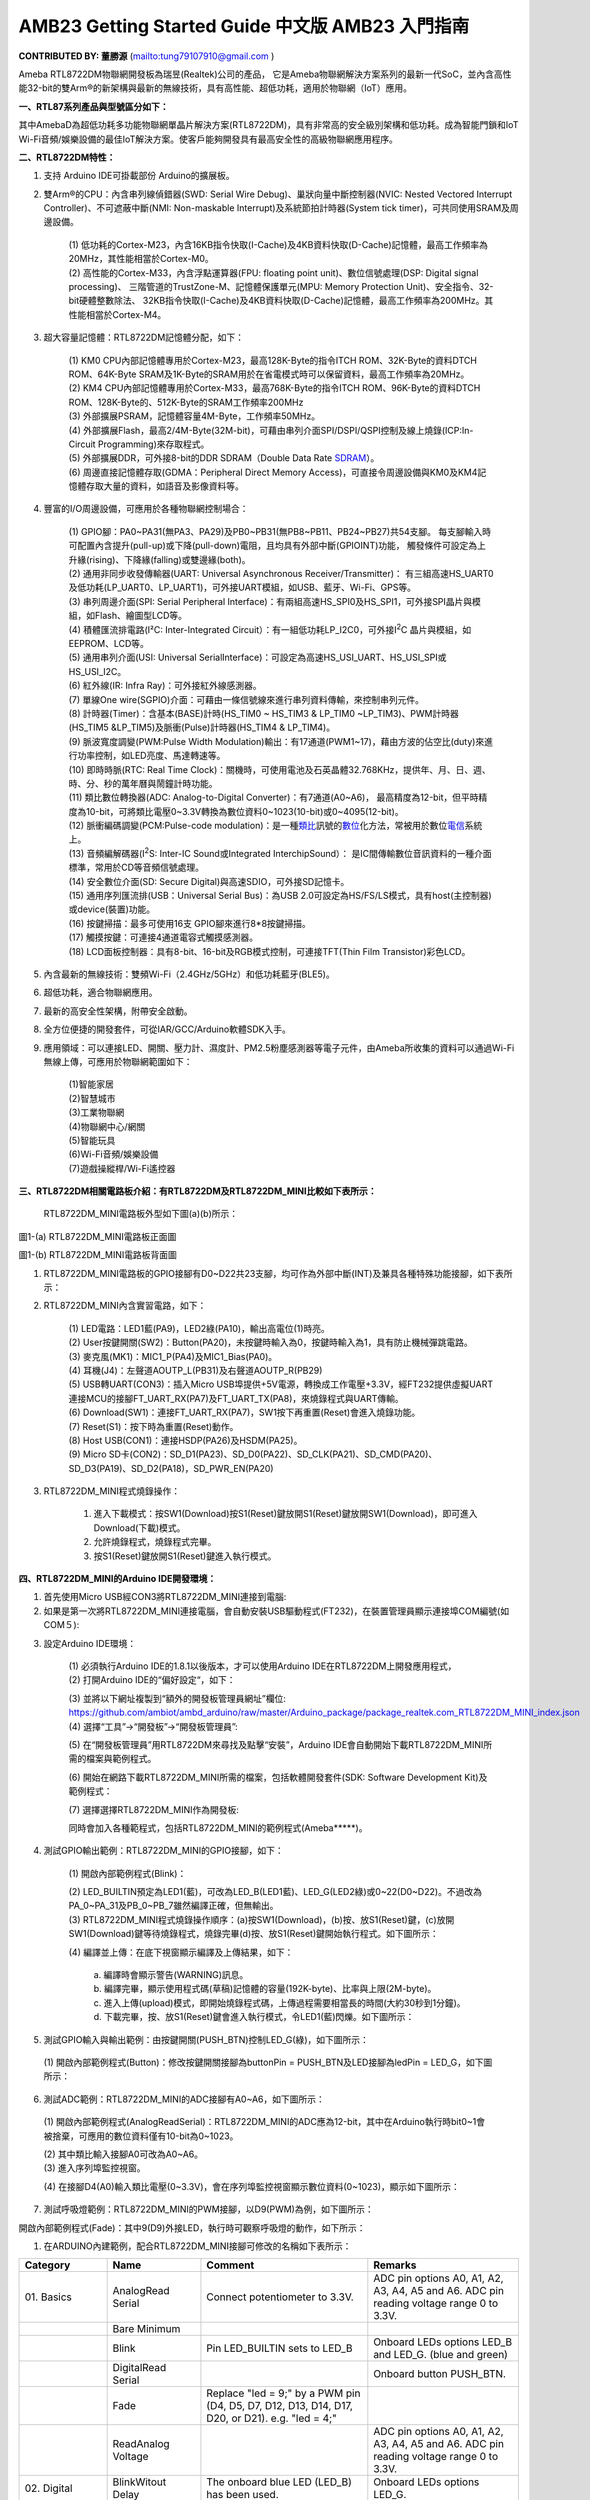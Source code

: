 ###################################
AMB23 Getting Started Guide 中文版 AMB23 入門指南
###################################

**CONTRIBUTED BY: 董勝源** (`<tung79107910@gmail.com>`__ )

| Ameba RTL8722DM物聯網開發板為瑞昱(Realtek)公司的產品，
  它是Ameba物聯網解決方案系列的最新一代SoC，並內含高性能32-bit的雙Arm®的新架構與最新的無線技術，具有高性能、超低功耗，適用於物聯網（IoT）應用。

**一、RTL87系列產品與型號區分如下：**


|image0|

| 其中AmebaD為超低功耗多功能物聯網單晶片解決方案(RTL8722DM)，具有非常高的安全級別架構和低功耗。成為智能門鎖和IoT
  Wi-Fi音頻/娛樂設備的最佳IoT解決方案。使客戶能夠開發具有最高安全性的高級物聯網應用程序。

**二、RTL8722DM特性：**

1. 支持 Arduino IDE可掛載部份 Arduino的擴展板。

2. 雙Arm®的CPU：內含串列線偵錯器(SWD: Serial Wire Debug)、巢狀向量中斷控制器(NVIC: Nested Vectored Interrupt
   Controller)、不可遮蔽中斷(NMI: Non-maskable Interrupt)及系統節拍計時器(System tick timer)，可共同使用SRAM及周邊設備。

      | (1) 低功耗的Cortex-M23，內含16KB指令快取(I-Cache)及4KB資料快取(D-Cache)記憶體，最高工作頻率為20MHz，其性能相當於Cortex-M0。

      | (2) 高性能的Cortex-M33，內含浮點運算器(FPU: floating point unit)、數位信號處理(DSP: Digital signal processing)、
            三階管道的TrustZone-M、記憶體保護單元(MPU: Memory Protection Unit)、安全指令、32-bit硬體整數除法、
            32KB指令快取(I-Cache)及4KB資料快取(D-Cache)記憶體，最高工作頻率為200MHz。其性能相當於Cortex-M4。

3. 超大容量記憶體：RTL8722DM記憶體分配，如下：

      |image1|

      | (1) KM0 CPU內部記憶體專用於Cortex-M23，最高128K-Byte的指令ITCH
            ROM、32K-Byte的資料DTCH ROM、64K-Byte
            SRAM及1K-Byte的SRAM用於在省電模式時可以保留資料，最高工作頻率為20MHz。

      | (2) KM4 CPU內部記憶體專用於Cortex-M33，最高768K-Byte的指令ITCH
            ROM、96K-Byte的資料DTCH ROM、128K-Byte的、512K-Byte的SRAM工作頻率200MHz

      | (3) 外部擴展PSRAM，記憶體容量4M-Byte，工作頻率50MHz。

      | (4) 外部擴展Flash，最高2/4M-Byte(32M-bit)，可藉由串列介面SPI/DSPI/QSPI控制及線上燒錄(ICP:In-Circuit Programming)來存取程式。

      | (5) 外部擴展DDR，可外接8-bit的DDR SDRAM（Double Data Rate \ `SDRAM <https://zh.wikipedia.org/wiki/SDRAM>`__\ ）。

      | (6) 周邊直接記憶體存取(GDMA：Peripheral Direct Memory Access)，可直接令周邊設備與KM0及KM4記憶體存取大量的資料，如語音及影像資料等。

4. 豐富的I/O周邊設備，可應用於各種物聯網控制場合：

      | (1)  GPIO腳：PA0~PA31(無PA3、PA29)及PB0~PB31(無PB8~PB11、PB24~PB27)共54支腳。
          每支腳輸入時可配置內含提升(pull-up)或下降(pull-down)電阻，且均具有外部中斷(GPIOINT)功能，
          觸發條件可設定為上升緣(rising)、下降緣(falling)或雙邊緣(both)。

      | (2)  通用非同步收發傳輸器(UART: Universal Asynchronous Receiver/Transmitter)：
          有三組高速HS\_UART0及低功耗(LP\_UART0、LP\_UART1)，可外接UART模組，如USB、藍牙、Wi-Fi、GPS等。

      | (3)  串列周邊介面(SPI: Serial Peripheral Interface)：有兩組高速HS\_SPI0及HS\_SPI1，可外接SPI晶片與模組，如Flash、繪圖型LCD等。

      | (4)  積體匯流排電路(I²C: Inter-Integrated Circuit）：有一組低功耗LP\_I2C0，可外接I\ :sup:`2`\ C 晶片與模組，如EEPROM、LCD等。

      | (5)  通用串列介面(USI: Universal SerialInterface)：可設定為高速HS\_USI\_UART、HS\_USI\_SPI或HS\_USI\_I2C。

      | (6)  紅外線(IR: Infra Ray)：可外接紅外線感測器。

      | (7)  單線One wire(SGPIO)介面：可藉由一條信號線來進行串列資料傳輸，來控制串列元件。

      | (8)  計時器(Timer)：含基本(BASE)計時(HS\_TIM0 ~ HS\_TIM3 & LP\_TIM0 ~LP\_TIM3)、PWM計時器(HS\_TIM5 &LP\_TIM5)及脈衝(Pulse)計時器(HS\_TIM4 & LP\_TIM4)。

      | (9)  脈波寬度調變(PWM:Pulse Width Modulation)輸出：有17通道(PWM1~17)，藉由方波的佔空比(duty)來進行功率控制，如LED亮度、馬達轉速等。

      | (10) 即時時脈(RTC: Real Time Clock)：關機時，可使用電池及石英晶體32.768KHz，提供年、月、日、週、時、分、秒的萬年曆與鬧鐘計時功能。

      | (11) 類比數位轉換器(ADC: Analog-to-Digital Converter)：有7通道(A0~A6)，
             最高精度為12-bit，但平時精度為10-bit，可將類比電壓0~3.3V轉換為數位資料0~1023(10-bit)或0~4095(12-bit)。

      | (12) 脈衝編碼調變(PCM:Pulse-code modulation)：是一種\ 
            `類比 <https://zh.wikipedia.org/wiki/%E6%A8%A1%E6%93%AC%E4%BF%A1%E8%99%9F>`__\ 訊號的\ `數位 <https://zh.wikipedia.org/wiki/%E6%95%B8%E4%BD%8D>`__\ 化方法，常被用於數位\ 
            `電信 <https://zh.wikipedia.org/wiki/%E9%9B%BB%E4%BF%A1>`__\ 系統上。

      | (13) 音頻編解碼器(I\ :sup:`2`\ S: Inter-IC Sound或Integrated InterchipSound）：
             是IC間傳輸數位音訊資料的一種介面標準，常用於CD等音頻信號處理。

      | (14) 安全數位介面(SD: Secure Digital)與高速SDIO，可外接SD記憶卡。

      | (15) 通用序列匯流排(USB：Universal Serial Bus)：為USB 2.0可設定為HS/FS/LS模式，具有host(主控制器)或device(裝置)功能。

      | (16) 按鍵掃描：最多可使用16支 GPIO腳來進行8\*8按鍵掃描。

      | (17) 觸摸按鍵：可連接4通道電容式觸摸感測器。

      | (18) LCD面板控制器：具有8-bit、16-bit及RGB模式控制，可連接TFT(Thin Film Transistor)彩色LCD。

5. 內含最新的無線技術：雙頻Wi-Fi（2.4GHz/5GHz）和低功耗藍牙(BLE5)。

6. 超低功耗，適合物聯網應用。

7. 最新的高安全性架構，附帶安全啟動。

8. 全方位便捷的開發套件，可從IAR/GCC/Arduino軟體SDK入手。

9. 應用領域：可以連接LED、開關、壓力計、濕度計、PM2.5粉塵感測器等電子元件，由Ameba所收集的資料可以通過Wi-Fi無線上傳，可應用於物聯網範圍如下：

      | (1)智能家居

      | (2)智慧城市

      | (3)工業物聯網

      | (4)物聯網中心/網關

      | (5)智能玩具

      | (6)Wi-Fi音頻/娛樂設備

      | (7)遊戲操縱桿/Wi-Fi遙控器

**三、RTL8722DM相關電路板介紹：有RTL8722DM及RTL8722DM\_MINI比較如下表所示：**

    |image2|

    RTL8722DM\_MINI電路板外型如下圖(a)(b)所示：

|image3|

圖1-(a) RTL8722DM\_MINI電路板正面圖

|image4|

圖1-(b) RTL8722DM\_MINI電路板背面圖

1. RTL8722DM\_MINI電路板的GPIO接腳有D0~D22共23支腳，均可作為外部中斷(INT)及兼具各種特殊功能接腳，如下表所示：

|image5|

2. RTL8722DM\_MINI內含實習電路，如下：

      | (1) LED電路：LED1藍(PA9)，LED2綠(PA10)，輸出高電位(1)時亮。

      | (2) User按鍵開關(SW2)：Button(PA20)，未按鍵時輸入為0，按鍵時輸入為1，具有防止機械彈跳電路。

      | (3) 麥克風(MK1)：MIC1\_P(PA4)及MIC1\_Bias(PA0)。

      | (4) 耳機(J4)：左聲道AOUTP\_L(PB31)及右聲道AOUTP\_R(PB29)

      | (5) USB轉UART(CON3)：插入Micro
            USB埠提供+5V電源，轉換成工作電壓+3.3V，經FT232提供虛擬UART連接MCU的接腳FT\_UART\_RX(PA7)及FT\_UART\_TX(PA8)，來燒錄程式與UART傳輸。

      | (6) Download(SW1)：連接FT\_UART\_RX(PA7)，SW1按下再重置(Reset)會進入燒錄功能。

      | (7) Reset(S1)：按下時為重置(Reset)動作。

      | (8) Host USB(CON1)：連接HSDP(PA26)及HSDM(PA25)。

      | (9) Micro SD卡(CON2)：SD\_D1(PA23)、SD\_D0(PA22)、SD\_CLK(PA21)、SD\_CMD(PA20)、SD\_D3(PA19)、SD\_D2(PA18)，SD\_PWR\_EN(PA20)

3. RTL8722DM\_MINI程式燒錄操作：

       1. 進入下載模式：按SW1(Download)按S1(Reset)鍵放開S1(Reset)鍵放開SW1(Download)，即可進入Download(下載)模式。

       2. 允許燒錄程式，燒錄程式完畢。

       3. 按S1(Reset)鍵放開S1(Reset)鍵進入執行模式。

**四、RTL8722DM\_MINI的Arduino IDE開發環境：**

1. 首先使用Micro USB經CON3將RTL8722DM\_MINI連接到電腦:

2. 如果是第一次將RTL8722DM\_MINI連接電腦，會自動安裝USB驅動程式(FT232)，在裝置管理員顯示連接埠COM編號(如COM５):

|image6|

3. 設定Arduino IDE環境：

      | (1) 必須執行Arduino IDE的1.8.1以後版本，才可以使用Arduino
            IDE在RTL8722DM上開發應用程式，

      | (2) 打開Arduino IDE的“偏好設定“，如下：

      |image7|

      | (3)  並將以下網址複製到“額外的開發板管理員網址”欄位:
             `https://github.com/ambiot/ambd\_arduino/raw/master/Arduino\_package/package\_realtek.com\_RTL8722DM\_MINI\_index.json <https://github.com/ambiot/ambd_arduino/raw/master/Arduino_package/package_realtek.com_amebad_index.json>`__

      | (4) 選擇“工具”->“開發板”->“開發板管理員”:

      |image8|

      | (5) 在“開發板管理員”用RTL8722DM來尋找及點擊“安裝”，Arduino
            IDE會自動開始下載RTL8722DM\_MINI所需的檔案與範例程式。

      |image9|

      | (6) 開始在網路下載RTL8722DM\_MINI所需的檔案，包括軟體開發套件(SDK:
            Software Development Kit)及範例程式：

      |image10|

      | (7) 選擇選擇RTL8722DM\_MINI作為開發板:

      |image11|

      | 同時會加入各種範程式，包括RTL8722DM\_MINI的範例程式(Ameba\*\*\*\*\*)。

      |image12|

4. 測試GPIO輸出範例：RTL8722DM\_MINI的GPIO接腳，如下：

      | (1) 開啟內部範例程式(Blink)：

      |image13|

      |image14|

      | (2) LED\_BUILTIN預定為LED1(藍)，可改為LED\_B(LED1藍)、LED\_G(LED2綠)或0~22(D0~D22)。不過改為PA\_0~PA\_31及PB\_0~PB\_7雖然編譯正確，但無輸出。

      | (3) RTL8722DM\_MINI程式燒錄操作順序：(a)按SW1(Download)，(b)按、放S1(Reset)鍵，(c)放開SW1(Download)鍵等待燒錄程式，燒錄完畢(d)按、放S1(Reset)鍵開始執行程式。如下圖所示：

      |image15|

      | (4) 編譯並上傳：在底下視窗顯示編譯及上傳結果，如下：

      |image16|

         | a. 編譯時會顯示警告(WARNING)訊息。

         | b. 編譯完畢，顯示使用程式碼(草稿)記憶體的容量(192K-byte)、比率與上限(2M-byte)。

         | c. 進入上傳(upload)模式，即開始燒錄程式碼，上傳過程需要相當長的時間(大約30秒到1分鐘)。

         | d. 下載完畢，按、放S1(Reset)鍵會進入執行模式，令LED1(藍)閃爍。如下圖所示：

         |image17|

5. 測試GPIO輸入與輸出範例：由按鍵開關(PUSH\_BTN)控制LED\_G(綠)，如下圖所示：

|image18|

      | (1) 開啟內部範例程式(Button)：修改按鍵開關接腳為buttonPin =
            PUSH\_BTN及LED接腳為ledPin = LED\_G，如下圖所示：

      |image19|

6. 測試ADC範例：RTL8722DM\_MINI的ADC接腳有A0~A6，如下圖所示：

|image20|

      | (1) 開啟內部範例程式(AnalogReadSerial)：RTL8722DM\_MINI的ADC應為12-bit，其中在Arduino執行時bit0~1會被捨棄，可應用的數位資料僅有10-bit為0~1023。

      |image21|

      |image22|

      | (2) 其中類比輸入接腳A0可改為A0~A6。

      | (3) 進入序列埠監控視窗。

      |image23|

      | (4) 在接腳D4(A0)輸入類比電壓(0~3.3V)，會在序列埠監控視窗顯示數位資料(0~1023)，顯示如下圖所示：

      |image24|

7. 測試呼吸燈範例：RTL8722DM\_MINI的PWM接腳，以D9(PWM)為例，如下圖所示：

|image25|

開啟內部範例程式(Fade)：其中9(D9)外接LED，執行時可觀察呼吸燈的動作，如下所示：

|image26|

|image27|

1. 在ARDUINO內建範例，配合RTL8722DM\_MINI接腳可修改的名稱如下表所示：

+---------------+----------------+----------------------+------------------+    
| **Category**  | **Name**       | **Comment**          | **Remarks**      |        
+===============+================+======================+==================+    
| 01.           | AnalogRead     | Connect              | ADC pin options  |    
| Basics        | Serial         | potentiometer to     | A0, A1, A2, A3,  |    
|               |                | 3.3V.                | A4, A5 and A6.   |   
|               |                |                      | ADC pin reading  |    
|               |                |                      | voltage range 0  |    
|               |                |                      | to 3.3V.         |    
+---------------+----------------+----------------------+------------------+    
|               | Bare           |                      |                  |   
|               | Minimum        |                      |                  |   
+---------------+----------------+----------------------+------------------+    
|               | Blink          | Pin LED_BUILTIN sets | Onboard LEDs     |    
|               |                | to LED_B             | options LED_B    |   
|               |                |                      | and LED_G. (blue |  
|               |                |                      | and green)       |    
+---------------+----------------+----------------------+------------------+    
|               | DigitalRead    |                      | Onboard button   |   
|               | Serial         |                      | PUSH_BTN.        |    
+---------------+----------------+----------------------+------------------+    
|               | Fade           | Replace "led = 9;"   |                  |    
|               |                | by a PWM pin (D4,    |                  |    
|               |                | D5, D7, D12, D13,    |                  |    
|               |                | D14, D17, D20, or    |                  |  
|               |                | D21). e.g. "led =    |                  |   
|               |                | 4;"                  |                  |    
+---------------+----------------+----------------------+------------------+    
|               | ReadAnalog     |                      | ADC pin options  |  
|               | Voltage        |                      | A0, A1, A2, A3,  |    
|               |                |                      | A4, A5 and A6.   |    
|               |                |                      | ADC pin reading  |    
|               |                |                      | voltage range 0  |   
|               |                |                      | to 3.3V.         |    
+---------------+----------------+----------------------+------------------+    
|  02.          | BlinkWitout    | The onboard blue LED | Onboard LEDs     |    
|  Digital      | Delay          | (LED_B) has been     | options LED_G.   |    
|               |                | used.                |                  |  
+---------------+----------------+----------------------+------------------+    
|               | Button         |                      | Onboard LEDs     |   
|               |                |                      | options LED_B    |    
|               |                |                      | and LED_G.       |    
|               |                |                      | Onboard button   |    
|               |                |                      | PUSH_BTN.        |    
+---------------+----------------+----------------------+------------------+   
|               | Debounce       |                      | Onboard LEDs     |    
|               |                |                      | options LED_B    |    
|               |                |                      | and LED_G.       |   
|               |                |                      | Onboard button   |    
|               |                |                      | PUSH_BTN.        |    
+---------------+----------------+----------------------+------------------+    
|               | DigitalInput   |                      | Onboard LEDs     |    
|               | Pullup         |                      | options LED_B    |    
|               |                |                      | and LED_G.       |    
+---------------+----------------+----------------------+------------------+    
|               | StateChange    |                      | Onboard LEDs     |    
|               | Detection      |                      | options LED_B    |    
|               |                |                      | and LED_G.       |    
|               |                |                      | Onboard button   |    
|               |                |                      | PUSH_BTN.        |    
+---------------+----------------+----------------------+------------------+    
|               | toneKeyboard   | Replace "tone(8,     |                  |    
|               |                | notes[thisSensor],   |                  |    
|               |                | 20);" by a PWM pin   |                  |    
|               |                | (D4, D5, D7, D12,    |                  |    
|               |                | D13, D14, D17, D20,  |                  |    
|               |                | or D21). e.g.        |                  |    
|               |                | "tone(21,            |                  |    
|               |                | notes[thisSensor],   |                  |    
|               |                | 20);"                |                  |    
+---------------+----------------+----------------------+------------------+    
|               | toneMelody     |                      |                  |    
|               |                |                      |                  |    
+---------------+----------------+----------------------+------------------+    
|               | tone           |                      |                  |    
|               | Multiple       |                      |                  |    
+---------------+----------------+----------------------+------------------+    
|               | tonePitch      |                      |                  |    
|               | Follower       |                      |                  |    
+---------------+----------------+----------------------+------------------+    
|  03.          | AnalogIn       | Replace              | ADC pin options  |    
|  Analog       | OutSerial      | "analogOutPin = 9;"  | A0, A1, A2, A3,  |    
|               |                | by a PWM pin (D4,    | A4, A5 and A6.   |   
|               |                | D5, D7, D12, D13,    | ADC pin reading  |    
|               |                | D14, D17, D20, or    | voltage range 0  |    
|               |                | D21). e.g.           | to 3.3V.         |    
|               |                | "analogOutPin = 4;"  |                  |    
+---------------+----------------+----------------------+------------------+    
|               | AnalogInput    |                      | Onboard LEDs     |    
|               |                |                      | options LED_B    |    
|               |                |                      | and LED_G. ADC   |    
|               |                |                      | pin reading      |    
|               |                |                      | voltage range 0  |    
|               |                |                      | to 3.3V.         |    
+---------------+----------------+----------------------+------------------+    
|               | Analog         | Use PWM pins D4, D5, |                  |    
|               | Write          | D7, D12, D13, D14,   |                  |    
|               | Mega           | D17, D20, or D21.    |                  |    
+---------------+----------------+----------------------+------------------+    
|               | Calibration    |                      | Onboard LEDs     |    
|               |                |                      | options LED_B    |    
|               |                |                      | and LED_G.       |    
|               |                |                      | Onboard button   |    
|               |                |                      | PUSH_BTN. ADC    |    
|               |                |                      | pin options A0,  |    
|               |                |                      | A1, A2, A3, A4,  |    
|               |                |                      | A5 and A6. ADC   |    
|               |                |                      | pin reading      |    
|               |                |                      | voltage range 0  |    
|               |                |                      | to 3.3V.         |    
+---------------+----------------+----------------------+------------------+    
|               | Fading         | Replace "ledPin =    |                  |    
|               |                | 9;" by a PWM pin     |                  |    
|               |                | (D4, D5, D7, D12,    |                  |    
|               |                | D13, D14, D17, D20,  |                  |    
|               |                | or D21). e.g.        |                  |    
|               |                | "ledPin = 4;"        |                  |   
+---------------+----------------+----------------------+------------------+    
|               | Smoothing      |                      | ADC pin options  |    
|               |                |                      | A0, A1, A2, A3,  |    
|               |                |                      | A4, A5 and A6.   |    
|               |                |                      | ADC pin reading  |    
|               |                |                      | voltage range 0  |    
|               |                |                      | to 3.3V.         |    
+---------------+----------------+----------------------+------------------+    
|  04.          | ASCIITable     |                      |                  |    
|  Communication|                |                      |                  |    
|               |                |                      |                  |    
|               |                |                      |                  |    
+---------------+----------------+----------------------+------------------+    
|               | Dimmer         |                      | Onboard LEDs     |    
|               |                |                      | options LED_B    |    
|               |                |                      | and LED_G.       |    
+---------------+----------------+----------------------+------------------+    
|               | Graph          | Connect              | ADC pin options  |   
|               |                | potentiometer to     | A0, A1, A2, A3,  |    
|               |                | 3.3V.                | A4, A5 and A6.   |    
|               |                |                      | ADC pin reading  |    
|               |                |                      | voltage range 0  |    
|               |                |                      | to 3.3V.         |   
+---------------+----------------+----------------------+------------------+   
|               | Midi           | Use Serial1 and pin  |                  |  
|               |                | D18, or use Serial2  |                  |    
|               |                | and pin D1.          |                  |    
+---------------+----------------+----------------------+------------------+   
|               | MultiSerial    |                      |                  |    
|               |                |                      |                  |    
+---------------+----------------+----------------------+------------------+    
|               | Physical       |                      | Onboard LEDs     |   
|               | Pixel          |                      | options LED_B    |    
|               |                |                      | and LED_G.       |    
+---------------+----------------+----------------------+------------------+   
|               | ReadASCII      | Use PWM pin for LED  |                  |    
|               | String         | (D4, D5, D7, D12,    |                  |    
|               |                | D13, D14, D17, D20,  |                  |    
|               |                | or D21).             |                  |    
+---------------+----------------+----------------------+------------------+    
|               | SerialCall     |                      | ADC pin options  |    
|               | Response       |                      | A0, A1, A2, A3,  |    
|               |                |                      | A4, A5 and A6.   |    
|               |                |                      | ADC pin reading  |    
|               |                |                      | voltage range 0  |    
|               |                |                      | to 3.3V.         |    
+---------------+----------------+----------------------+------------------+    
|               | Serial         |                      | ADC pin options  |   
|               | CallResponse   |                      | A0, A1, A2, A3,  |    
|               | ASCII          |                      | A4, A5 and A6.   |    
|               |                |                      | ADC pin reading  |    
|               |                |                      | voltage range 0  |    
|               |                |                      | to 3.3V.         |   
+---------------+----------------+----------------------+------------------+    
|               | SerialEvent    |                      |                  |    
|               |                |                      |                  |    
+---------------+----------------+----------------------+------------------+    
|               | SerialPa       |                      | Serial options,  |    
|               | ssthrough      |                      | Serial1 or       |    
|               |                |                      | Serial2.         |   
+---------------+----------------+----------------------+------------------+    
|               | VirtualColor   |                      | ADC pin options  |    
|               | Mixer          |                      | A0, A1, A2, A3,  |    
|               |                |                      | A4, A5 and A6.   |    
|               |                |                      | ADC pin reading  |    
|               |                |                      | voltage range 0  |    
|               |                |                      | to 3.3V.         |    
+---------------+----------------+----------------------+------------------+   
|  05.          | Arrays         | Use pins D1, D2, D3, |                  |    
|  Control      |                | D4, D5, D6.          |                  |   
|               |                |                      |                  |    
+---------------+----------------+----------------------+------------------+    
|               | ForLoop        | Use pins D1, D2, D3, |                  |   
|               | Iteration      | D4, D5, D6.          |                  |    
+---------------+----------------+----------------------+------------------+   
|               | IfStatement    |                      | ADC pin options  |    
|               | Conditional    |                      | A0, A1, A2, A3,  |    
|               |                |                      | A4, A5 and A6.   |    
|               |                |                      | ADC pin reading  |    
|               |                |                      | voltage range 0  |    
|               |                |                      | to 3.3V. Onboard |    
|               |                |                      | LEDs options     |    
|               |                |                      | LED_B and LED_G. |    
+---------------+----------------+----------------------+------------------+    
|               | switchCase     |                      | ADC pin options  |    
|               |                |                      | A0, A1, A2, A3,  |    
|               |                |                      | A4, A5 and A6.   |    
|               |                |                      | ADC pin reading  |    
|               |                |                      | voltage range 0  |    
|               |                |                      | to 3.3V.         |    
+---------------+----------------+----------------------+------------------+    
|               | switchCase2    | Use pins D1, D2, D3, |                  |    
|               |                | D4, D5, D6.          |                  |    
+---------------+----------------+----------------------+------------------+    
|               | WhileStatement | Replace "ledPin =    | ADC pin options  |    
|               | Conditional    | 9;" by a PWM pin     | A0, A1, A2, A3,  |    
|               |                | (D4, D5, D7, D12,    | A4, A5 and A6.   |    
|               |                | D13, D14, D17, D20,  | ADC pin reading  |   
|               |                | or D21). e.g.        | voltage range 0  |    
|               |                | "ledPin = 4;"        | to 3.3V.         |    
+---------------+----------------+----------------------+------------------+    
|  06.          | barGraph       |                      | ADC pin options  |   
|  Display      |                |                      | A0, A1, A2, A3,  |    
|               |                |                      | A4, A5 and A6.   |    
|               |                |                      | ADC pin reading  |    
|               |                |                      | voltage range 0  |    
|               |                |                      | to 3.3V.         |   
+---------------+----------------+----------------------+------------------+    
|               | RowColumn      |                      | ADC pin options  |    
|               | Scanning       |                      | A0, A1, A2, A3,  |   
|               |                |                      | A4, A5 and A6.   |   
|               |                |                      | ADC pin reading  |    
|               |                |                      | voltage range 0  |    
|               |                |                      | to 3.3V.         |    
+---------------+----------------+----------------------+------------------+    
|  07.          | Character      |                      |                  |    
|  Strings      | Analysis       |                      |                  |    
|               |                |                      |                  |    
+---------------+----------------+----------------------+------------------+   
|               | String         |                      |                  |    
|               | Addition       |                      |                  |    
|               | Operator       |                      |                  |    
+---------------+----------------+----------------------+------------------+    
|               | String         |                      |                  |    
|               | Append         |                      |                  |    
|               | Operator       |                      |                  |    
+---------------+----------------+----------------------+------------------+    
|               | StringCase     |                      |                  |    
|               | Changes        |                      |                  |    
+---------------+----------------+----------------------+------------------+    
|               | String         |                      |                  |    
|               | Characters     |                      |                  |    
+---------------+----------------+----------------------+------------------+    
|               | String         |                      | ADC pin options  |   
|               | Comparison     |                      | A0, A1, A2, A3,  |    
|               | Operators      |                      | A4, A5 and A6.   |    
|               |                |                      | ADC pin reading  |    
|               |                |                      | voltage range 0  |    
|               |                |                      | to 3.3V.         |    
+---------------+----------------+----------------------+------------------+    
|               | String         |                      |                  |    
|               | IndexOf        |                      |                  |    
+---------------+----------------+----------------------+------------------+   
|               | String         |                      |                  |    
|               | Length         |                      |                  |    
+---------------+----------------+----------------------+------------------+    
|               | StringLength   |                      |                  |   
|               | Trim           |                      |                  |    
+---------------+----------------+----------------------+------------------+    
|               | String         |                      |                  |    
|               | Replace        |                      |                  |   
+---------------+----------------+----------------------+------------------+    
|               | String         |                      |                  |    
|               | StartsWith     |                      |                  |   
|               | EndsWith       |                      |                  |    
+---------------+----------------+----------------------+------------------+    
|               | String         |                      |                  |    
|               | Substring      |                      |                  |    
+---------------+----------------+----------------------+------------------+   
|               | String         |                      |                  |   
|               | ToInt          |                      |                  |   
+---------------+----------------+----------------------+------------------+   

.. |image0| image:: /media/ambd_arduino/AMB23_Getting_Started_Guide/image0.png
   :width: 683
   :height: 552
   :scale: 70%
.. |image1| image:: /media/ambd_arduino/AMB23_Getting_Started_Guide/image1.png
   :width: 698
   :height: 408
   :scale: 80%
.. |image2| image:: /media/ambd_arduino/AMB23_Getting_Started_Guide/image2.png
   :width: 716
   :height: 959
   :scale: 50%
.. |image3| image:: /media/ambd_arduino/AMB23_Getting_Started_Guide/image3.png
   :width: 873
   :height: 401
   :scale: 90%
.. |image4| image:: /media/ambd_arduino/AMB23_Getting_Started_Guide/image4.png
   :width: 331
   :height: 441
   :scale: 100%
.. |image5| image:: /media/ambd_arduino/AMB23_Getting_Started_Guide/image5.png
   :width: 739
   :height: 989
   :scale: 60%
.. |image6| image:: /media/ambd_arduino/AMB23_Getting_Started_Guide/image6.png
   :width: 447
   :height: 216
   :scale: 100%
.. |image7| image:: /media/ambd_arduino/AMB23_Getting_Started_Guide/image7.png
   :width: 874
   :height: 515
   :scale: 85%
.. |image8| image:: /media/ambd_arduino/AMB23_Getting_Started_Guide/image8.png
   :width: 741
   :height: 368
   :scale: 85%
.. |image9| image:: /media/ambd_arduino/AMB23_Getting_Started_Guide/image9.png
   :width: 609
   :height: 141
   :scale: 100%
.. |image10| image:: /media/ambd_arduino/AMB23_Getting_Started_Guide/image10.png
   :width: 796
   :height: 188
   :scale: 80%
.. |image11| image:: /media/ambd_arduino/AMB23_Getting_Started_Guide/image11.png
   :width: 459
   :height: 662
   :scale: 80%
.. |image12| image:: /media/ambd_arduino/AMB23_Getting_Started_Guide/image12.png
   :width: 694
   :height: 775
   :scale: 60%
.. |image13| image:: /media/ambd_arduino/AMB23_Getting_Started_Guide/image13.png
   :width: 502
   :height: 400
   :scale: 80%
.. |image14| image:: /media/ambd_arduino/AMB23_Getting_Started_Guide/image14.png
   :width: 531
   :height: 483
   :scale: 70%
.. |image15| image:: /media/ambd_arduino/AMB23_Getting_Started_Guide/image15.png
   :width: 671
   :height: 400
   :scale: 70%
.. |image16| image:: /media/ambd_arduino/AMB23_Getting_Started_Guide/image16.png
   :width: 799
   :height: 555
   :scale: 75%
.. |image17| image:: /media/ambd_arduino/AMB23_Getting_Started_Guide/image17.png
   :width: 873
   :height: 405
   :scale: 100%
.. |image18| image:: /media/ambd_arduino/AMB23_Getting_Started_Guide/image18.png
   :width: 873
   :height: 399
   :scale: 80%
.. |image19| image:: /media/ambd_arduino/AMB23_Getting_Started_Guide/image19.png
   :width: 839
   :height: 554
   :scale: 65%
.. |image20| image:: /media/ambd_arduino/AMB23_Getting_Started_Guide/image20.png
   :width: 873
   :height: 405
   :scale: 90%
.. |image21| image:: /media/ambd_arduino/AMB23_Getting_Started_Guide/image21.png
   :width: 479
   :height: 392
   :scale: 70%
.. |image22| image:: /media/ambd_arduino/AMB23_Getting_Started_Guide/image22.png
   :width: 464
   :height: 423
   :scale: 75%
.. |image23| image:: /media/ambd_arduino/AMB23_Getting_Started_Guide/image23.png
   :width: 354
   :height: 247
   :scale: 100%
.. |image24| image:: /media/ambd_arduino/AMB23_Getting_Started_Guide/image24.png
   :width: 589
   :height: 559
   :scale: 65%
.. |image25| image:: /media/ambd_arduino/AMB23_Getting_Started_Guide/image25.png
   :width: 873
   :height: 405
   :scale: 80%
.. |image26| image:: /media/ambd_arduino/AMB23_Getting_Started_Guide/image26.png
   :width: 479
   :height: 391
   :scale: 80%
.. |image27| image:: /media/ambd_arduino/AMB23_Getting_Started_Guide/image27.png
   :width: 555
   :height: 813
   :scale: 65%
